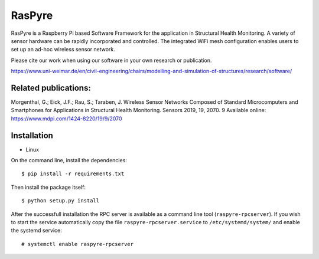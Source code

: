 ===============================
RasPyre
===============================

.. image:: https://raw.githubusercontent.com/msk-buw/raspyre/master/raspyre-logo.png

RasPyre is a Raspberry Pi based Software Framework for the application in Structural Health Monitoring.
A variety of sensor hardware can be rapidly incorporated and controlled. The integrated WiFi mesh configuration
enables users to set up an ad-hoc wireless sensor network.

Please cite our work when using our software in your own research or publication.

https://www.uni-weimar.de/en/civil-engineering/chairs/modelling-and-simulation-of-structures/research/software/

Related publications:
---------------------

Morgenthal, G.; Eick, J.F.; Rau, S.; Taraben, J. Wireless Sensor Networks Composed of Standard Microcomputers and Smartphones for Applications in Structural Health Monitoring. Sensors 2019, 19, 2070. 9
Available online: https://www.mdpi.com/1424-8220/19/9/2070

.. image:: https://zenodo.org/badge/183266960.svg
   :target: https://zenodo.org/badge/latestdoi/183266960

Installation
------------

* Linux

On the command line, install the dependencies::

  $ pip install -r requirements.txt

Then install the package itself::

  $ python setup.py install

After the successfull installation the RPC server is available as a command line tool (``raspyre-rpcserver``). If you wish to start the service automatically copy the file ``raspyre-rpcserver.service`` to ``/etc/systemd/system/`` and enable the systemd service::

  # systemctl enable raspyre-rpcserver
